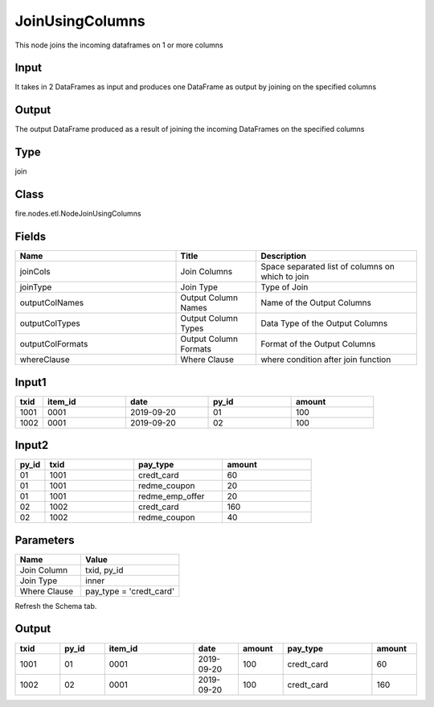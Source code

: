 JoinUsingColumns
=========== 

This node joins the incoming dataframes on 1 or more columns

Input
--------------
It takes in 2 DataFrames as input and produces one DataFrame as output by joining on the specified columns

Output
--------------
The output DataFrame produced as a result of joining the incoming DataFrames on the specified columns

Type
--------- 

join

Class
--------- 

fire.nodes.etl.NodeJoinUsingColumns

Fields
--------- 

.. list-table::
      :widths: 10 5 10
      :header-rows: 1

      * - Name
        - Title
        - Description
      * - joinCols
        - Join Columns
        - Space separated list of columns on which to join
      * - joinType
        - Join Type
        - Type of Join
      * - outputColNames
        - Output Column Names
        - Name of the Output Columns
      * - outputColTypes
        - Output Column Types
        - Data Type of the Output Columns
      * - outputColFormats
        - Output Column Formats
        - Format of the Output Columns
      * - whereClause
        - Where Clause
        - where condition after join function

Input1
--------------

.. list-table:: 
   :widths: 10 30 30 30 30
   :header-rows: 1

   * - txid
     - item_id
     - date
     - py_id
     - amount
   
   * - 1001
     - 0001
     - 2019-09-20
     - 01
     - 100

   * - 1002
     - 0001
     - 2019-09-20
     - 02
     - 100
     

Input2
--------------

.. list-table:: 
   :widths: 10 30 30 30
   :header-rows: 1

   * - py_id
     - txid
     - pay_type
     - amount
        
   * - 01
     - 1001
     - credt_card
     - 60
     
   * - 01
     - 1001
     - redme_coupon
     - 20
     
   * - 01
     - 1001
     - redme_emp_offer
     - 20
   
   * - 02
     - 1002
     - credt_card
     - 160
      
   * - 02
     - 1002
     - redme_coupon
     - 40
     

Parameters
------------

.. list-table:: 
   :widths: 20 30
   :header-rows: 1
   
   * - Name
     - Value
     
   * - Join Column
     - txid, py_id
   
   * - Join Type
     - inner
     
   * - Where Clause
     - pay_type = 'credt_card'
     
Refresh the Schema tab.

Output
--------

.. list-table:: 
   :widths: 10 10 20 10 10 20 10
   :header-rows: 1

   * - txid
     - py_id
     - item_id
     - date
     - amount
     - pay_type
     - amount

   * - 1001
     - 01
     - 0001
     - 2019-09-20
     - 100
     - credt_card
     - 60
     
   * - 1002
     - 02
     - 0001
     - 2019-09-20
     - 100
     - credt_card
     - 160

